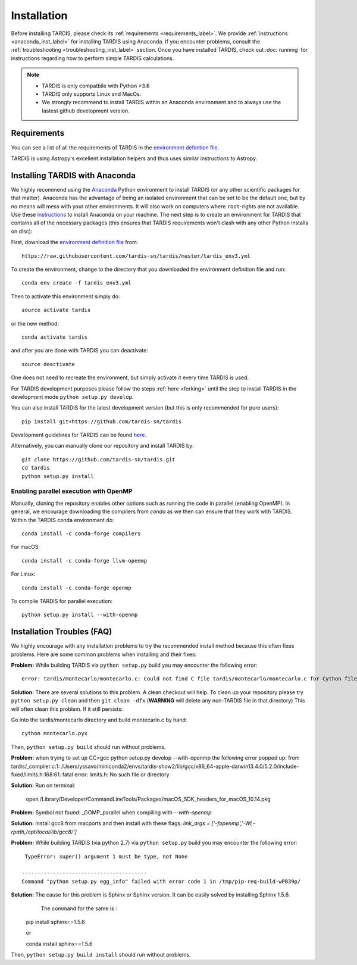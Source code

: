 .. _installation:

************
Installation
************

Before installing TARDIS, please check its :ref:`requirements
<requirements_label>`. We provide :ref:`instructions <anaconda_inst_label>` for installing TARDIS using 
Anaconda. If you encounter problems, consult the
:ref:`troubleshooting <troubleshooting_inst_label>` section. Once you have
installed TARDIS, check out :doc:`running` for instructions regarding how to perform
simple TARDIS calculations.

.. _requirements_label:


.. note::
        
    - TARDIS is only compatbile with Python >3.6
    - TARDIS only supports Linux and MacOs.
    - We strongly recommend to install TARDIS within an Anaconda environment and to always use the lastest github development version.

Requirements
============

You can see a list of all the requirements of TARDIS in the `environment definition file <https://raw.githubusercontent.com/tardis-sn/tardis/master/tardis_env3.yml>`_.

TARDIS is using Astropy's excellent installation helpers and thus uses similar
instructions to Astropy.

.. _anaconda_inst_label:

Installing TARDIS with Anaconda
===============================

We highly recommend using the `Anaconda <https://www.anaconda.com/>`_ Python environment to install TARDIS (or
any other scientific packages for that matter). Anaconda has the advantage of
being an isolated environment that can be set to be the default one, but by no
means will mess with your other environments. It will also work on computers
where ``root``-rights are not available. Use these `instructions
<http://docs.continuum.io/anaconda/install.html>`_ to install Anaconda on your
machine. The next step is to create an environment for TARDIS that contains all
of the necessary packages (this ensures that TARDIS requirements won't clash
with any other Python installs on disc)::

First, download the `environment definition file <https://raw.githubusercontent.com/tardis-sn/tardis/master/tardis_env3.yml>`_ from::

    https://raw.githubusercontent.com/tardis-sn/tardis/master/tardis_env3.yml

To create the environment, change to the directory that you downloaded the environment definition file and run::

    conda env create -f tardis_env3.yml

Then to activate this environment simply do::

    source activate tardis

or the new method::

    conda activate tardis

and after you are done with TARDIS you can deactivate::

    source deactivate

One does not need to recreate the environment, but simply activate it every time
TARDIS is used.

For TARDIS development purposes please follow the steps :ref:`here <forking>`
until the step to install TARDIS in the development mode
``python setup.py develop``.

You can also install TARDIS for the latest development version
(but this is only recommended for pure users)::

    pip install git+https://github.com/tardis-sn/tardis

Development guidelines for TARDIS can be found `here <https://tardis-sn.github.io/tardis/development/index.html>`_.

Alternatively, you can manually clone our repository and install TARDIS by::

    git clone https://github.com/tardis-sn/tardis.git
    cd tardis
    python setup.py install


.. _install_openmp:
Enabling parallel execution with OpenMP
---------------------------------------


Manually, cloning the repository enables other options such as running the code in parallel (enabling OpenMP).
In general, we encourage downloading the compilers from `conda` as we then can ensure that they work with TARDIS.
Within the TARDIS conda environment do::

    conda install -c conda-forge compilers

For macOS::

    conda install -c conda-forge llvm-openmp

For Linux::

    conda install -c conda-forge openmp

To compile TARDIS for parallel execution::

    python setup.py install --with-openmp


.. _troubleshooting_inst_label:

Installation Troubles (FAQ)
===========================

We highly encourage with any installation problems to try the recommended install
method because this often fixes problems. Here are some common problems when
installing and their fixes:

**Problem:** While building TARDIS via ``python setup.py`` build you
may encounter the following error::

    error: tardis/montecarlo/montecarlo.c: Could not find C file tardis/montecarlo/montecarlo.c for Cython file tardis/montecarlo/montecarlo.pyx when building extension tardis.montecarlo.montecarlo. Cython must be installed to build from a git checkout.


**Solution:** There are several solutions to this problem. A clean checkout will
help. To clean up your repository please try ``python setup.py clean`` and
then ``git clean -dfx`` (**WARNING** will delete any non-TARDIS file in that directory)
This will often clean this problem. If it still persists:

Go into the tardis/montecarlo directory and build montecarlo.c by hand::

    cython montecarlo.pyx

Then, ``python setup.py build`` should run without problems.


**Problem:** when trying to set up CC=gcc python setup.py develop --with-openmp the following error popped up: 
from tardis/_compiler.c:1: /Users/yssavo/miniconda2/envs/tardis-show2/lib/gcc/x86_64-apple-darwin13.4.0/5.2.0/include-fixed/limits.h:168:61: fatal error: limits.h: No such file or directory 
        
**Solution:** Run on terminal: 

    open /Library/Developer/CommandLineTools/Packages/macOS_SDK_headers_for_macOS_10.14.pkg

**Problem:** Symbol not found: _GOMP_parallel when compiling with `--with-openmp`

**Solution:** Install gcc8 from macports and then install with these flags: `link_args = ['-fopenmp','-Wl,-rpath,/opt/local/lib/gcc8/']`

**Problem:** While building TARDIS (via python 2.7) via ``python setup.py`` build you
may encounter the following error::

     TypeError: super() argument 1 must be type, not None
    
    ----------------------------------------
    Command "python setup.py egg_info" failed with error code 1 in /tmp/pip-req-build-wPB39p/


**Solution:** The cause for this problem is Sphinx or Sphinx version. It can be easily solved by installing Sphinx 1.5.6.
              The command for the same is :

    pip install sphinx==1.5.6
    
    or
    
    conda install sphinx==1.5.6

Then, ``python setup.py build install`` should run without problems.
